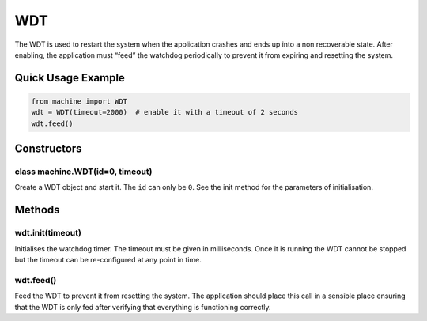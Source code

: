 WDT
===

The WDT is used to restart the system when the application crashes and
ends up into a non recoverable state. After enabling, the application
must “feed” the watchdog periodically to prevent it from expiring and
resetting the system.

Quick Usage Example
-------------------

.. code:: python

   from machine import WDT
   wdt = WDT(timeout=2000)  # enable it with a timeout of 2 seconds
   wdt.feed()

Constructors
------------

class machine.WDT(id=0, timeout)
^^^^^^^^^^^^^^^^^^^^^^^^^^^^^^^^

Create a WDT object and start it. The ``id`` can only be ``0``. See the
init method for the parameters of initialisation.

Methods
-------

wdt.init(timeout)
^^^^^^^^^^^^^^^^^

Initialises the watchdog timer. The timeout must be given in
milliseconds. Once it is running the WDT cannot be stopped but the
timeout can be re-configured at any point in time.

wdt.feed()
^^^^^^^^^^

Feed the WDT to prevent it from resetting the system. The application
should place this call in a sensible place ensuring that the WDT is only
fed after verifying that everything is functioning correctly.
